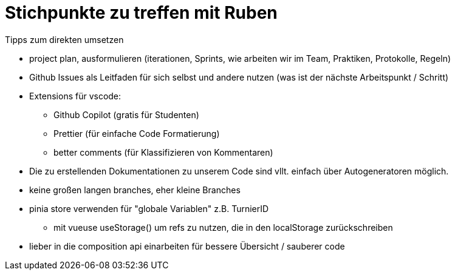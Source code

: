 = Stichpunkte zu treffen mit Ruben

.Tipps zum direkten umsetzen
* project plan, ausformulieren (iterationen, Sprints, wie arbeiten wir im Team, Praktiken, Protokolle, Regeln)
* Github Issues als Leitfaden für sich selbst und andere nutzen (was ist der nächste Arbeitspunkt / Schritt)
* Extensions für vscode:
** Github Copilot (gratis für Studenten)
** Prettier (für einfache Code Formatierung)
** better comments (für Klassifizieren von Kommentaren)
* Die zu erstellenden Dokumentationen zu unserem Code sind vllt. einfach über Autogeneratoren möglich. 
* keine großen langen branches, eher kleine Branches
* pinia store verwenden für "globale Variablen" z.B. TurnierID
** mit vueuse useStorage() um refs zu nutzen, die in den localStorage zurückschreiben
* lieber in die composition api einarbeiten für bessere Übersicht / sauberer code